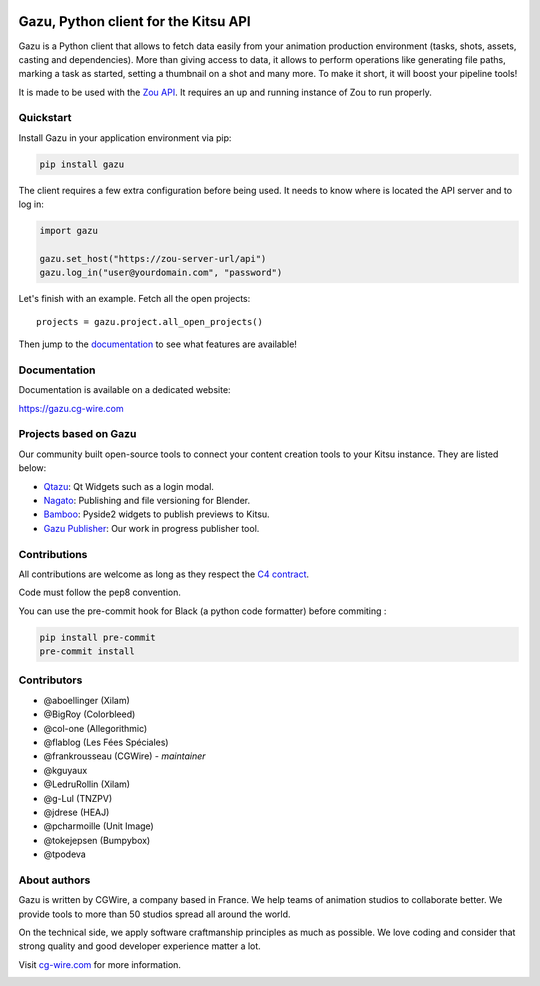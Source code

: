 .. figure:: https://gazu.cg-wire.com/_images/gazu.png
   :alt: Gazu Logo


Gazu, Python client for the Kitsu API
=====================================

Gazu is a Python client that allows to fetch data easily from your animation
production environment (tasks, shots, assets, casting and dependencies).
More than giving access to data, it allows to perform operations like
generating file paths, marking a task as started, setting a thumbnail on
a shot and many more. To make it short, it will boost your pipeline
tools!

It is made to be used with the `Zou API <https://zou.cg-wire.com>`__. It
requires an up and running instance of Zou to run properly.

|Build status|

|Slackin badge|

Quickstart
----------

Install Gazu in your application environment via pip:

.. code:: bash

    pip install gazu

The client requires a few extra configuration before being used. It
needs to know where is located the API server and to log in:

.. code:: python

    import gazu

    gazu.set_host("https://zou-server-url/api")
    gazu.log_in("user@yourdomain.com", "password")

Let's finish with an example. Fetch all the open projects:

::

    projects = gazu.project.all_open_projects()

Then jump to the `documentation <https://gazu.cg-wire.com>`__ to see
what features are available!

Documentation
-------------

Documentation is available on a dedicated website:

`https://gazu.cg-wire.com <https://gazu.cg-wire.com>`__


Projects based on Gazu
----------------------

Our community built open-source tools to connect your content creation tools to
your Kitsu instance. They are listed below:

* `Qtazu <https://github.com/Colorbleed/qtazu>`__: Qt Widgets such as a login
  modal.
* `Nagato <https://github.com/eaxum/nagato>`__: Publishing and file versioning
  for Blender.
* `Bamboo <https://github.com/nervYu/Bamboo>`__: Pyside2 widgets to publish
  previews to Kitsu.
* `Gazu Publisher <https://github.com/cgwire/gazu-publisher>`__: Our work in
  progress publisher tool.


Contributions
-------------

All contributions are welcome as long as they respect the `C4
contract <https://rfc.zeromq.org/spec:42/C4>`__.

Code must follow the pep8 convention.

You can use the pre-commit hook for Black (a python code formatter) before commiting :

.. code:: bash

    pip install pre-commit
    pre-commit install


Contributors
------------

* @aboellinger (Xilam)
* @BigRoy (Colorbleed)
* @col-one (Allegorithmic)
* @flablog (Les Fées Spéciales)
* @frankrousseau (CGWire) - *maintainer*
* @kguyaux
* @LedruRollin (Xilam)
* @g-Lul (TNZPV)
* @jdrese (HEAJ)
* @pcharmoille (Unit Image)
* @tokejepsen (Bumpybox)
* @tpodeva

About authors
-------------

Gazu is written by CGWire, a company based in France. We help teams of animation
studios to collaborate better. We provide tools to more than 50 studios spread
all around the world.

On the technical side, we apply software craftmanship principles as much as
possible. We love coding and consider that strong quality and good developer
experience matter a lot.

Visit `cg-wire.com <https://cg-wire.com>`__ for more information.

|CGWire Logo|

.. |Build status| image:: https://api.travis-ci.com/cgwire/gazu.svg?branch=master
   :target: https://travis-ci.com/cgwire/gazu
.. |Slackin badge| image:: https://slack.cg-wire.com/badge.svg
   :target: https://slack.cg-wire.com
.. |CGWire Logo| image:: https://zou.cg-wire.com/cgwire.png
   :target: https://cg-wire.com
